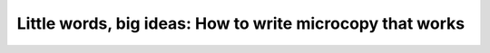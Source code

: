 Little words, big ideas: How to write microcopy that works
==========================================================

.. datatemplate-video::
   :source: /_data/australia-2020-sessions.yaml
   :template: videos/video-detail.html
   :key: 11

